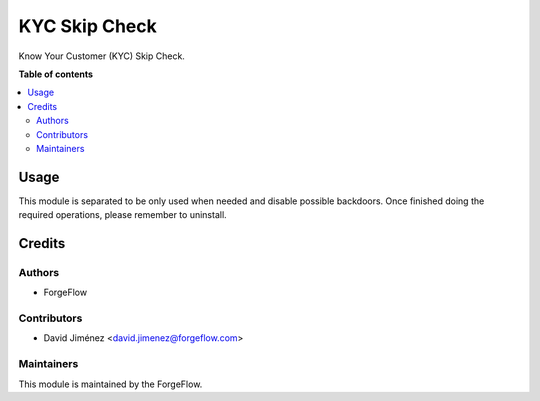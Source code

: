 ==============
KYC Skip Check
==============

.. |badge2| image:: https://img.shields.io/badge/licence-AGPL--3-blue.png
    :target: http://www.gnu.org/licenses/agpl-3.0-standalone.html
    :alt: License: AGPL-3

Know Your Customer (KYC) Skip Check.

**Table of contents**

.. contents::
   :local:

Usage
=====

This module is separated to be only used when needed and disable possible backdoors.
Once finished doing the required operations, please remember to uninstall.

Credits
=======

Authors
~~~~~~~

* ForgeFlow

Contributors
~~~~~~~~~~~~

* David Jiménez <david.jimenez@forgeflow.com>

Maintainers
~~~~~~~~~~~

This module is maintained by the ForgeFlow.
